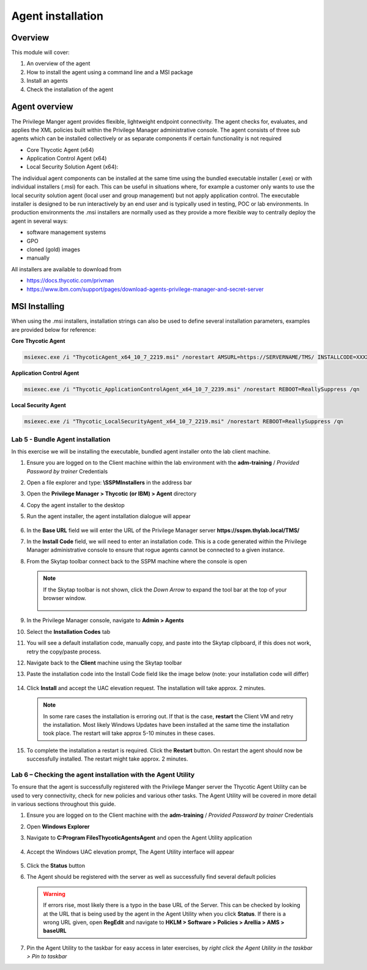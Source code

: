 .. _m3:

------------------
Agent installation
------------------

Overview
------------

This module will cover:

1. An overview of the agent
2. How to install the agent using a command line and a MSI package
3. Install an agents
4. Check the installation of the agent

Agent overview
--------------

The Privilege Manger agent provides flexible, lightweight endpoint connectivity. The agent checks for, evaluates, and applies the XML policies built within the Privilege Manager administrative console. The agent consists of three sub agents which can be installed collectively or as separate components if certain functionality is not required 

- Core Thycotic Agent (x64)
- Application Control Agent (x64)
- Local Security Solution Agent (x64): 

The individual agent components can be installed at the same time using the bundled executable installer (.exe) or with individual installers (.msi) for each. This can be useful in situations where, for example a customer only wants to use the local security solution agent (local user and group management) but not apply application control. 
The executable installer is designed to be run interactively by an end user and is typically used in testing, POC or lab environments. In production environments the .msi installers are normally used as they provide a more flexible way to centrally deploy the agent in several ways:

- software management systems
- GPO
- cloned (gold) images
- manually

All installers are available to download from 

- https://docs.thycotic.com/privman
- https://www.ibm.com/support/pages/download-agents-privilege-manager-and-secret-server

MSI Installing
--------------

When using the .msi installers, installation strings can also be used to define several installation parameters, examples are provided below for reference:

| **Core Thycotic Agent**

.. code-block:: bash
    
    msiexec.exe /i "ThycoticAgent_x64_10_7_2219.msi" /norestart AMSURL=https://SERVERNAME/TMS/ INSTALLCODE=XXXX1234ABCD REBOOT=ReallySuppress /qn

| **Application Control Agent**

.. code-block:: bash
    
    msiexec.exe /i "Thycotic_ApplicationControlAgent_x64_10_7_2239.msi" /norestart REBOOT=ReallySuppress /qn

| **Local Security Agent**

.. code-block:: bash
    
    msiexec.exe /i "Thycotic_LocalSecurityAgent_x64_10_7_2219.msi" /norestart REBOOT=ReallySuppress /qn

Lab 5 - Bundle Agent installation
*********************************

In this exercise we will be installing the executable, bundled agent installer onto the lab client machine. 

#. Ensure you are logged on to the Client machine within the lab environment with the **adm-training** / *Provided Password by trainer* Credentials
#. Open a file explorer and type: **\\SSPM\Installers** in the address bar
#. Open the **Privilege Manager > Thycotic (or IBM) > Agent** directory
#. Copy the agent installer to the desktop 
#. Run the agent installer, the agent installation dialogue will appear

   .. figure:: images/lab-pv-001.png

#. In the **Base URL** field we will enter the URL of the Privilege Manager server **https://sspm.thylab.local/TMS/**
#. In the **Install Code** field, we will need to enter an installation code. This is a code generated within the Privilege Manager administrative console to ensure that rogue agents cannot be connected to a given instance. 
#. From the Skytap toolbar connect back to the SSPM machine where the console is open

   .. figure:: images/lab-pv-002.png
   
   .. note::

       If the Skytap toolbar is not shown, click the *Down Arrow* to expand the tool bar at the top of your browser window.

       .. figure:: images/lab-pv-003a.png

#. In the Privilege Manager console, navigate to **Admin > Agents**
#. Select the **Installation Codes** tab
#. You will see a default installation code, manually copy, and paste into the Skytap clipboard, if this does not work, retry the copy/paste process. 
#. Navigate back to the **Client** machine using the Skytap toolbar
#. Paste the installation code into the Install Code field like the image below (note: your installation code will differ)

   .. figure:: images/lab-pv-003.png

#. Click **Install** and accept the UAC elevation request. The installation will take approx. 2 minutes.

   .. note::

       In some rare cases the installation is erroring out. If that is the case, **restart** the Client VM and retry the installation. Most likely Windows Updates have been installed at the same time the installation took place. The restart will take approx 5-10 minutes in these cases.

#. To complete the installation a restart is required. Click the **Restart** button. On restart the agent should now be successfully installed. The restart might take approx. 2 minutes.

Lab 6 – Checking the agent installation with the Agent Utility
**************************************************************

To ensure that the agent is successfully registered with the Privilege Manger server the Thycotic Agent Utility can be used to very connectivity, check for new policies and various other tasks. The Agent Utility will be covered in more detail in various sections throughout this guide. 

#. Ensure you are logged on to the Client machine with the **adm-training** / *Provided Password by trainer* Credentials
#. Open **Windows Explorer**
#. Navigate to **C:\Program Files\Thycotic\Agents\Agent** and open the Agent Utility application

   .. figure:: images/lab-pv-004.png

#. Accept the Windows UAC elevation prompt, The Agent Utility interface will appear

   .. figure:: images/lab-pv-005.png

#. Click the **Status** button
#. The Agent should be registered with the server as well as successfully find several default policies

   .. figure:: images/lab-pv-006.png

   .. warning:: 
       If errors rise, most likely there is a typo in the base URL of the Server. This can be checked by looking at the URL that is being used by the agent in the Agent Utility when you click **Status**. If there is a wrong URL given, open **RegEdit** and navigate to **HKLM > Software > Policies > Arellia > AMS > baseURL** 
 
#. Pin the Agent Utility to the taskbar for easy access in later exercises, by *right click the Agent Utility in the taskbar > Pin to taskbar*

.. raw:: html

    <hr><CENTER>
    <H2 style="color:#80BB01">This concludes this module</font>
    </CENTER>


